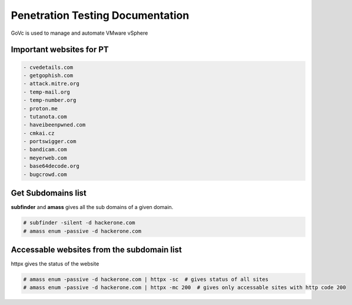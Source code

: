 Penetration Testing Documentation
====

GoVc is used to manage and automate VMware vSphere 

Important websites for PT
-----------------

.. code-block:: bash

	- cvedetails.com
	- getgophish.com
	- attack.mitre.org
	- temp-mail.org
	- temp-number.org
	- proton.me
	- tutanota.com
	- haveibeenpwned.com
	- cmkai.cz
	- portswigger.com
	- bandicam.com
	- meyerweb.com
	- base64decode.org
	- bugcrowd.com
	
	
Get Subdomains list
-------------------

**subfinder** and **amass** gives all the sub domains of a given domain.
 
.. code-block:: bash


	# subfinder -silent -d hackerone.com
	# amass enum -passive -d hackerone.com 
	
Accessable websites from the subdomain list
-------------------	

httpx gives the status of the website

.. code-block:: bash

	# amass enum -passive -d hackerone.com | httpx -sc  # gives status of all sites
	# amass enum -passive -d hackerone.com | httpx -mc 200  # gives only accessable sites with http code 200
